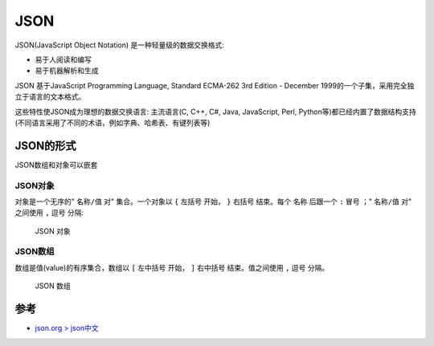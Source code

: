 .. _json:

===============
JSON
===============

JSON(JavaScript Object Notation) 是一种轻量级的数据交换格式:

- 易于人阅读和编写
- 易于机器解析和生成

JSON 基于JavaScript Programming Language, Standard ECMA-262 3rd Edition - December 1999的一个子集，采用完全独立于语言的文本格式。

这些特性使JSON成为理想的数据交换语言: 主流语言(C, C++, C#, Java, JavaScript, Perl, Python等)都已经内置了数据结构支持(不同语言采用了不同的术语，例如字典、哈希表、有键列表等)

JSON的形式
===========

JSON数组和对象可以嵌套

JSON对象
---------

对象是一个无序的" ``名称/值`` 对" 集合。一个对象以 ``{`` 左括号 开始， ``}`` 右括号 结束。每个 ``名称`` 后跟一个 ``:`` 冒号 ；" ``名称/值`` 对" 之间使用 ``,`` 逗号 分隔:

.. figure:: ../../_static/javascript/startup/json_object.png

   JSON 对象

JSON数组
----------

数组是值(value)的有序集合，数组以 ``[`` 左中括号 开始， ``]`` 右中括号 结束。值之间使用 ``,`` 逗号 分隔。

.. figure:: ../../_static/javascript/startup/json_array.png

   JSON 数组

参考
======

- `json.org > json中文 <https://www.json.org/json-zh.html>`_


